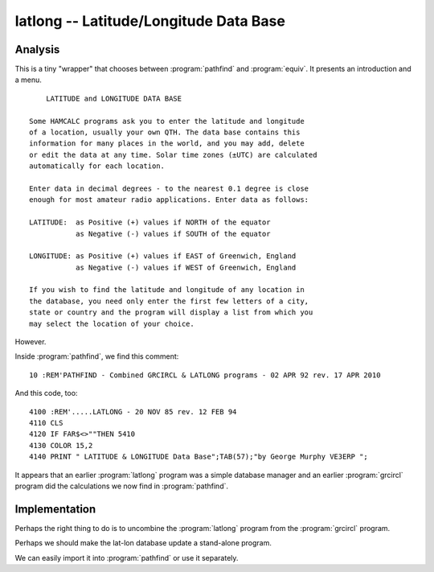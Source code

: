 latlong -- Latitude/Longitude Data Base
----------------------------------------

Analysis
~~~~~~~~~~~

This is a tiny "wrapper" that chooses between :program:`pathfind` and
:program:`equiv`. It presents an introduction and a menu.

::

           LATITUDE and LONGITUDE DATA BASE

       Some HAMCALC programs ask you to enter the latitude and longitude
       of a location, usually your own QTH. The data base contains this
       information for many places in the world, and you may add, delete
       or edit the data at any time. Solar time zones (±UTC) are calculated
       automatically for each location.

       Enter data in decimal degrees - to the nearest 0.1 degree is close
       enough for most amateur radio applications. Enter data as follows:

       LATITUDE:  as Positive (+) values if NORTH of the equator
                  as Negative (-) values if SOUTH of the equator

       LONGITUDE: as Positive (+) values if EAST of Greenwich, England
                  as Negative (-) values if WEST of Greenwich, England

       If you wish to find the latitude and longitude of any location in
       the database, you need only enter the first few letters of a city,
       state or country and the program will display a list from which you
       may select the location of your choice.

However.

Inside :program:`pathfind`, we find this comment:

::

    10 :REM'PATHFIND - Combined GRCIRCL & LATLONG programs - 02 APR 92 rev. 17 APR 2010

And this code, too:

::

    4100 :REM'.....LATLONG - 20 NOV 85 rev. 12 FEB 94
    4110 CLS
    4120 IF FAR$<>""THEN 5410
    4130 COLOR 15,2
    4140 PRINT " LATITUDE & LONGITUDE Data Base";TAB(57);"by George Murphy VE3ERP ";

It appears that an earlier :program:`latlong` program was a simple database
manager and an earlier :program:`grcircl` program did the calculations
we now find in :program:`pathfind`.

Implementation
~~~~~~~~~~~~~~~~

Perhaps the right thing to do is to uncombine the :program:`latlong` program from the :program:`grcircl` program.

Perhaps we should make the lat-lon database update a stand-alone program.

We can easily import it into :program:`pathfind` or use it separately.
